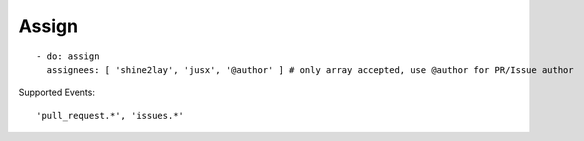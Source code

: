 Assign
^^^^^^^^

::

    - do: assign
      assignees: [ 'shine2lay', 'jusx', '@author' ] # only array accepted, use @author for PR/Issue author

Supported Events:
::

    'pull_request.*', 'issues.*'